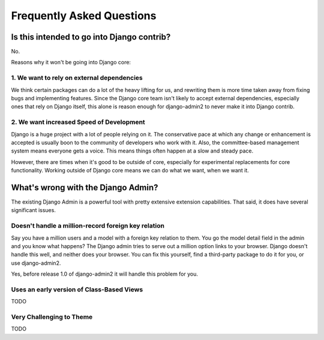 Frequently Asked Questions
===========================

Is this intended to go into Django contrib?
----------------------------------------------

No.

Reasons why it won't be going into Django core:

1. We want to rely on external dependencies
~~~~~~~~~~~~~~~~~~~~~~~~~~~~~~~~~~~~~~~~~~~

We think certain packages can do a lot of the heavy lifting for us, and rewriting them is more time taken away from fixing bugs and implementing features. Since the Django core team isn't likely to accept external dependencies, especially ones that rely on Django itself, this alone is reason enough for django-admin2 to never make it into Django contrib.

2. We want increased Speed of Development
~~~~~~~~~~~~~~~~~~~~~~~~~~~~~~~~~~~~~~~~~~

Django is a huge project with a lot of people relying on it. The conservative pace at which any change or enhancement is accepted is usually boon to the community of developers who work with it. Also, the committee-based management system means everyone gets a voice. This means things often happen at a slow and steady pace.

However, there are times when it's good to be outside of core, especially for experimental replacements for core functionality. Working outside of Django core means we can do what we want, when we want it.

What's wrong with the Django Admin?
-----------------------------------

The existing Django Admin is a powerful tool with pretty extensive extension capabilities. That said, it does have several significant issues.

Doesn't handle a million-record foreign key relation
~~~~~~~~~~~~~~~~~~~~~~~~~~~~~~~~~~~~~~~~~~~~~~~~~~~~~~~~

Say you have a million users and a model with a foreign key relation to them. You go the model detail field in the admin and you know what happens? The Django admin tries to serve out a million option links to your browser. Django doesn't handle this well, and neither does your browser. You can fix this yourself, find a third-party package to do it for you, or use django-admin2.

Yes, before release 1.0  of django-admin2 it will handle this problem for you.

Uses an early version of Class-Based Views
~~~~~~~~~~~~~~~~~~~~~~~~~~~~~~~~~~~~~~~~~~~~

TODO

Very Challenging to Theme
~~~~~~~~~~~~~~~~~~~~~~~~~~~

TODO